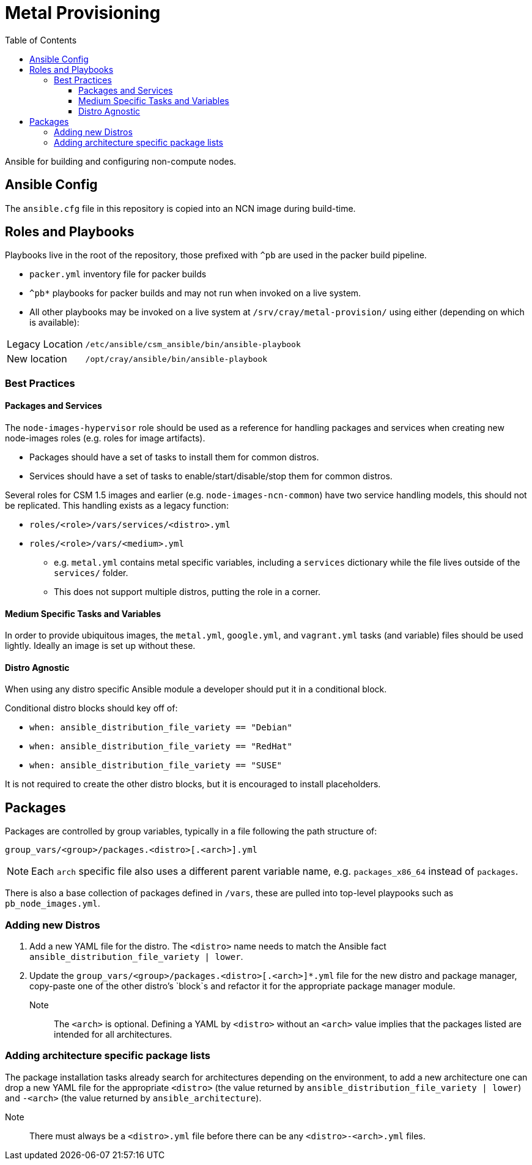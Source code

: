 = Metal Provisioning
:toc:
:toclevels: 3

Ansible for building and configuring non-compute nodes.

== Ansible Config

The `ansible.cfg` file in this repository is copied into an NCN image during build-time.

== Roles and Playbooks

Playbooks live in the root of the repository, those prefixed with `^pb` are used in the packer build pipeline.

* `packer.yml` inventory file for packer builds
* `^pb*` playbooks for packer builds and may not run when invoked on a live system.
* All other playbooks may be invoked on a live system at `/srv/cray/metal-provision/` using either (depending on which is available):

[horizontal]
Legacy Location:: `/etc/ansible/csm_ansible/bin/ansible-playbook`
New location:: `/opt/cray/ansible/bin/ansible-playbook`

=== Best Practices

==== Packages and Services

The `node-images-hypervisor` role should be used as a reference for handling packages and services when creating new node-images roles (e.g. roles for image artifacts).

* Packages should have a set of tasks to install them for common distros.
* Services should have a set of tasks to enable/start/disable/stop them for common distros.

Several roles for CSM 1.5 images and earlier (e.g. `node-images-ncn-common`) have two service handling models, this should not be replicated.
This handling exists as a legacy function:

* `roles/<role>/vars/services/<distro>.yml`
* `roles/<role>/vars/<medium>.yml`
** e.g. `metal.yml` contains metal specific variables, including a `services` dictionary while the file lives outside of the `services/` folder.
** This does not support multiple distros, putting the role in a corner.

==== Medium Specific Tasks and Variables

In order to provide ubiquitous images, the `metal.yml`, `google.yml`, and `vagrant.yml` tasks (and variable) files should be used lightly.
Ideally an image is set up without these.

==== Distro Agnostic

When using any distro specific Ansible module a developer should put it in a conditional block.

Conditional distro blocks should key off of:

* `when: ansible_distribution_file_variety == "Debian"`
* `when: ansible_distribution_file_variety == "RedHat"`
* `when: ansible_distribution_file_variety == "SUSE"`

It is not required to create the other distro blocks, but it is encouraged to install placeholders.

== Packages

Packages are controlled by group variables, typically in a file following the path structure of:

[source,bash]
----
group_vars/<group>/packages.<distro>[.<arch>].yml
----
NOTE: Each `arch` specific file also uses a different parent variable name, e.g. `packages_x86_64` instead of `packages`.

There is also a base collection of packages defined in `/vars`, these are pulled into top-level playpooks such as `pb_node_images.yml`.

=== Adding new Distros

. Add a new YAML file for the distro.
The `&lt;distro&gt;` name needs to match the Ansible fact
`ansible_distribution_file_variety | lower`.
. Update the `group_vars/<group>/packages.<distro>[.<arch>]*.yml` file for the new distro and package manager, copy-paste one of the other distro's `block`s and refactor it for the appropriate package manager module.

Note:: The `&lt;arch&gt;` is optional.
Defining a YAML by `&lt;distro&gt;` without an `&lt;arch&gt;` value implies that the packages listed are intended for all architectures.

=== Adding architecture specific package lists

The package installation tasks already search for architectures depending on the environment, to add a new architecture one can drop a new YAML file for the appropriate `&lt;distro&gt;` (the value returned by
`ansible_distribution_file_variety | lower`) and `-&lt;arch&gt;` (the value returned by `ansible_architecture`).

Note:: There must always be a `&lt;distro&gt;.yml` file before there can be any `&lt;distro&gt;-&lt;arch&gt;.yml` files.
